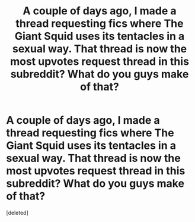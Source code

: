 #+TITLE: A couple of days ago, I made a thread requesting fics where The Giant Squid uses its tentacles in a sexual way. That thread is now the most upvotes request thread in this subreddit? What do you guys make of that?

* A couple of days ago, I made a thread requesting fics where The Giant Squid uses its tentacles in a sexual way. That thread is now the most upvotes request thread in this subreddit? What do you guys make of that?
:PROPERTIES:
:Score: 1
:DateUnix: 1452473656.0
:DateShort: 2016-Jan-11
:END:
[deleted]

